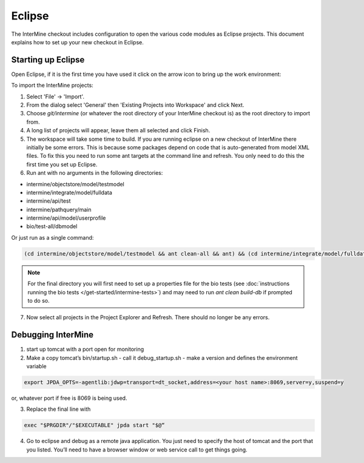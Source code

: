 Eclipse
==============================================

The InterMine checkout includes configuration to open the various code modules as Eclipse projects. This document explains how to set up your new checkout in Eclipse.

Starting up Eclipse
-------------------------------

Open Eclipse, if it is the first time you have used it click on the arrow icon to bring up the work environment:

To import the InterMine projects:

1. Select 'File' -> 'Import'.
2. From the dialog select 'General' then 'Existing Projects into Workspace' and click Next.
3. Choose `git/intermine` (or whatever the root directory of your InterMine checkout is) as the root directory to import from.
4. A long list of projects will appear, leave them all selected and click Finish.
5. The workspace will take some time to build. If you are running eclipse on a new checkout of InterMine there initially be some errors. This is because some packages depend on code that is auto-generated from model XML files. To fix this you need to run some ant targets at the command line and refresh. You only need to do this the first time you set up Eclipse.
6. Run ant with no arguments in the following directories:

* intermine/objectstore/model/testmodel
* intermine/integrate/model/fulldata
* intermine/api/test
* intermine/pathquery/main
* intermine/api/model/userprofile
* bio/test-all/dbmodel

Or just run as a single command:

.. code-block:: bash

        (cd intermine/objectstore/model/testmodel && ant clean-all && ant) && (cd intermine/integrate/model/fulldata && ant clean && ant) && (cd intermine/pathquery/main && ant clean && ant) && (cd intermine/api/model/userprofile && ant clean && ant) && (cd bio/test-all/dbmodel && ant clean && ant build-db) && (cd intermine/objectstore/test && ant clean && ant) && (cd bio/core/main && ant clean && ant) 

.. note::

    For the final directory you will first need to set up a properties file for the bio tests (see :doc:`instructions running the bio tests </get-started/intermine-tests>`) and may need to run `ant clean build-db` if prompted to do so.


7. Now select all projects in the Project Explorer and Refresh. There should no longer be any errors. 

Debugging InterMine
-------------------------------

1. start up tomcat with a port open for monitoring
2. Make a copy tomcat’s bin/startup.sh - call it debug_startup.sh -  make a version and defines the environment variable

.. code-block:: properties

        export JPDA_OPTS=-agentlib:jdwp=transport=dt_socket,address=<your host name>:8069,server=y,suspend=y

or, whatever port if free is 8069 is being used.

3. Replace the final line with

.. code-block:: properties

        exec "$PRGDIR"/"$EXECUTABLE" jpda start "$@“

4. Go to eclipse and debug as a remote java application. You just need to specify the host of tomcat and the port that you listed. You’ll need to have a browser window or web service call to get things going.

.. index:: Eclipse, Intellij, IDE
